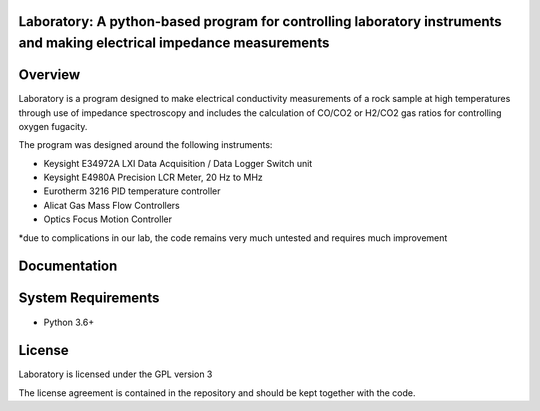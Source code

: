 Laboratory: A python-based program for controlling laboratory instruments and making electrical impedance measurements
==================================

Overview
========

Laboratory is a program designed to make electrical conductivity measurements of a rock sample at high temperatures through use of impedance spectroscopy and includes the calculation of CO/CO2 or H2/CO2 gas ratios for controlling oxygen fugacity.

The program was designed around the following instruments:

- Keysight E34972A LXI Data Acquisition / Data Logger Switch unit

- Keysight E4980A Precision LCR Meter, 20 Hz to MHz

- Eurotherm 3216 PID temperature controller

- Alicat Gas Mass Flow Controllers

- Optics Focus Motion Controller

*due to complications in our lab, the code remains very much untested and requires much improvement

Documentation
=============



System Requirements
==========================

-  Python 3.6+


License
===============

Laboratory is licensed under the GPL version 3

The license agreement is contained in the repository and should be kept together with the code.
